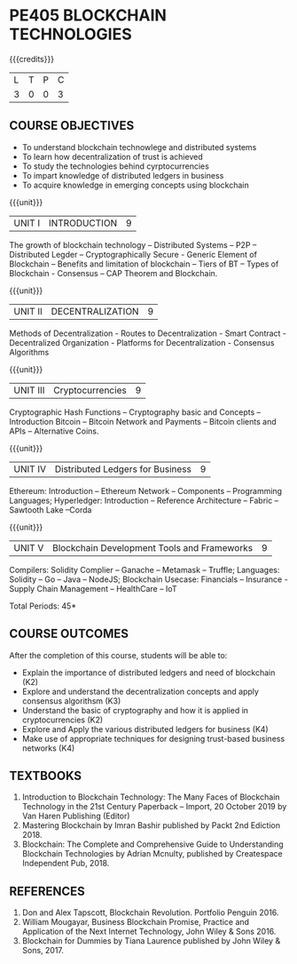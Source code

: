 * PE405 BLOCKCHAIN TECHNOLOGIES
:properties:
:author: Dr. Suresh J and Dr. N Sujaudeen
:date: 10/03/2021
:end:

#+startup: showall
{{{credits}}}
| L | T | P | C |
| 3 | 0 | 0 | 3 |

** CO PO MAPPING :noexport:
#+NAME: co-po-mapping

|                |    | PO1 | PO2 | PO3 | PO4 | PO5 | PO6 | PO7 | PO8 | PO9 | PO10 | PO11 | PO12 | PSO1 | PSO2 | PSO3 |
| CO1            | K2 |  3  |   3 |   3 |   2 |   0 |   0 |   0 |   0 |   0 |    0 |    0 |    0 |    2 |    0 |    0 |
| CO2            | K3 |  3  |   3 |   3 |   2 |   0 |   0 |   0 |   0 |   0 |    0 |    0 |    0 |    2 |    0 |    0 |
| CO3            | K2 |  3  |   3 |   3 |   2 |   0 |   0 |   0 |   0 |   0 |    0 |    0 |    0 |    3 |    0 |    0 |
| CO4            | K4 |  3  |   3 |   3 |   2 |   0 |   0 |   0 |   0 |   3 |    2 |    0 |    0 |    3 |    1 |    1 |
| CO5            | K4 |  2  |   3 |   3 |   2 |   0 |   0 |   0 |   0 |   3 |    2 |    0 |    0 |    2 |    1 |    2 |
| Score          |    |  14 |  15 |  15 |  10 |   0 |   0 |   0 |   0 |   6 |    4 |    0 |    0 |    12|    2 |    3 |
| Course Mapping |    |   3 |   3 |   3 |   2 |   0 |   0 |   0 |   0 |   1 |    1 |    0 |    0 |    3 |    1 |    1 |

#+BEGIN_COMMENT

Modification
   NIL
Major Change
  NIL  
#+END_COMMENT


** COURSE OBJECTIVES
- To understand blockchain technowlege and distributed systems
- To learn how decentralization of trust is achieved
- To study the technologies behind cyrptocurrencies
- To impart knowledge of distributed ledgers in business 
- To acquire knowledge in emerging concepts using blockchain

{{{unit}}}
|UNIT I | INTRODUCTION | 9 |
The growth of blockchain technology -- Distributed Systems -- P2P -- Distributed Legder -- Cryptographically Secure - Generic Element of Blockchain -- Benefits and limitation of blockchain -- Tiers of BT -- Types of Blockchain - Consensus -- CAP Theorem and Blockchain.

{{{unit}}}
|UNIT II | DECENTRALIZATION | 9 |
Methods of Decentralization - Routes to Decentralization - Smart Contract - Decentralized Organization - Platforms for Decentralization - Consensus Algorithms

{{{unit}}}
|UNIT III | Cryptocurrencies | 9 |
Cryptographic Hash Functions -- Cryptography basic and Concepts -- Introduction Bitcoin -- Bitcoin Network and Payments -- Bitcoin clients and APIs -- Alternative Coins.

{{{unit}}}
|UNIT IV | Distributed Ledgers for Business  | 9 |
Ethereum: Introduction -- Ethereum Network -- Components -- Programming Languages; Hyperledger: Introduction -- Reference Architecture -- Fabric -- Sawtooth Lake --Corda

{{{unit}}}
|UNIT V | Blockchain Development Tools and Frameworks | 9 |
Compilers: Solidity Complier -- Ganache -- Metamask -- Truffle; Languages: Solidity -- Go -- Java -- NodeJS; Blockchain Usecase: Financials -- Insurance - Supply Chain Management -- HealthCare -- IoT

\hfill *Total Periods: 45*

** COURSE OUTCOMES
After the completion of this course, students will be able to: 
- Explain the importance of distributed ledgers and need of blockchain (K2)
- Explore and understand the decentralization concepts and apply consensus algorithsm (K3)
- Understand the basic of cryptography and how it is applied in cryptocurrencies (K2)
- Explore and Apply the various distributed ledgers for business (K4)
- Make use of appropriate techniques for designing trust-based business networks (K4)

** TEXTBOOKS
1. Introduction to Blockchain Technology: The Many Faces of Blockchain
   Technology in the 21st Century Paperback – Import, 20 October 2019
   by Van Haren Publishing (Editor)
2. Mastering Blockchain by Imran Bashir published by Packt 2nd Ediction 2018.
3. Blockchain: The Complete and Comprehensive Guide to Understanding Blockchain Technologies by Adrian Mcnulty, published by Createspace Independent Pub, 2018.

      
** REFERENCES
1. Don and Alex Tapscott, Blockchain Revolution. Portfolio Penguin 2016.  
2. William Mougayar, Business Blockchain Promise, Practice and Application of the Next Internet Technology, John Wiley & Sons 2016. 
3. Blockchain for Dummies by Tiana Laurence published by John Wiley & Sons, 2017.

